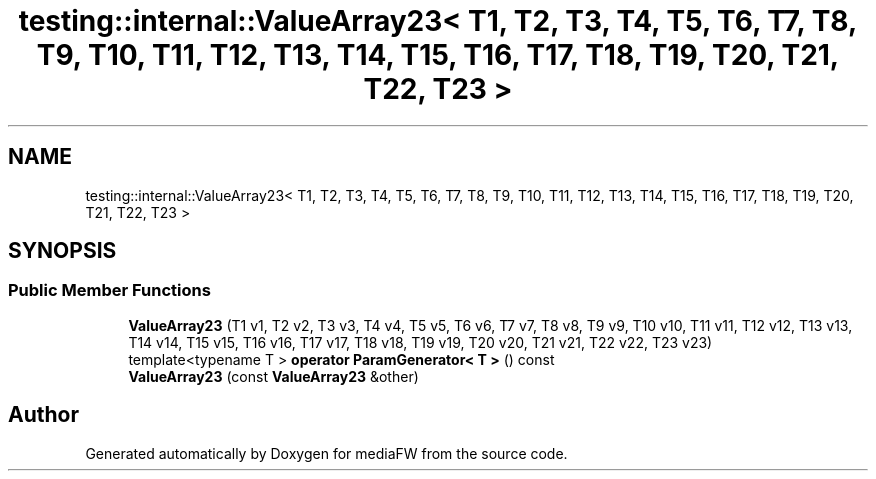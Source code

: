 .TH "testing::internal::ValueArray23< T1, T2, T3, T4, T5, T6, T7, T8, T9, T10, T11, T12, T13, T14, T15, T16, T17, T18, T19, T20, T21, T22, T23 >" 3 "Mon Oct 15 2018" "mediaFW" \" -*- nroff -*-
.ad l
.nh
.SH NAME
testing::internal::ValueArray23< T1, T2, T3, T4, T5, T6, T7, T8, T9, T10, T11, T12, T13, T14, T15, T16, T17, T18, T19, T20, T21, T22, T23 >
.SH SYNOPSIS
.br
.PP
.SS "Public Member Functions"

.in +1c
.ti -1c
.RI "\fBValueArray23\fP (T1 v1, T2 v2, T3 v3, T4 v4, T5 v5, T6 v6, T7 v7, T8 v8, T9 v9, T10 v10, T11 v11, T12 v12, T13 v13, T14 v14, T15 v15, T16 v16, T17 v17, T18 v18, T19 v19, T20 v20, T21 v21, T22 v22, T23 v23)"
.br
.ti -1c
.RI "template<typename T > \fBoperator ParamGenerator< T >\fP () const"
.br
.ti -1c
.RI "\fBValueArray23\fP (const \fBValueArray23\fP &other)"
.br
.in -1c

.SH "Author"
.PP 
Generated automatically by Doxygen for mediaFW from the source code\&.
